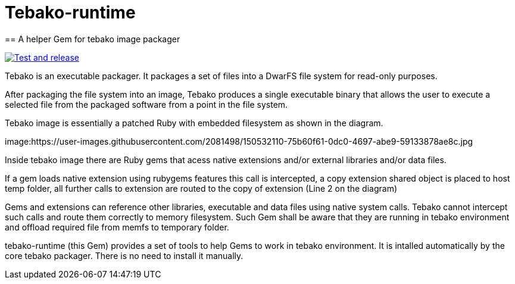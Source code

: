 = Tebako-runtime
== A helper Gem for tebako image packager

image:https://github.com/maxirmx/tebako-runtime/actions/workflows/test-and-release.yml/badge.svg["Test and release", link="https://github.com/maxirmx/tebako-runtime/actions/workflows/test-and-release.yml"]

Tebako is an executable packager. It packages a set of files into a DwarFS file
system for read-only purposes.

After packaging the file system into an image, Tebako produces a single
executable binary that allows the user to execute a selected file from the
packaged software from a point in the file system.

Tebako image is essentially a patched Ruby with embedded filesystem as shown in the diagram.

image:https://user-images.githubusercontent.com/2081498/150532110-75b60f61-0dc0-4697-abe9-59133878ae8c.jpg

Inside tebako image there are Ruby gems that acess native extensions and/or external libraries and/or data files.

If a gem loads native extension using rubygems features this call is intercepted, a copy extension shared object is placed to host temp folder,
all further calls to extension are routed to the copy of extension (Line 2 on the diagram)

Gems and extensions can reference other libraries, executable and data files using native system calls. Tebako cannot intercept such calls and route them correctly to
memory filesystem.  Such Gem shall be aware that they are running in tebako environment and offload required file from memfs to temporary folder.

tebako-runtime (this Gem) provides a set of tools to help Gems to work in tebako environment.
It is intalled automatically by the core tebako packager. There is no need to install it manually.
